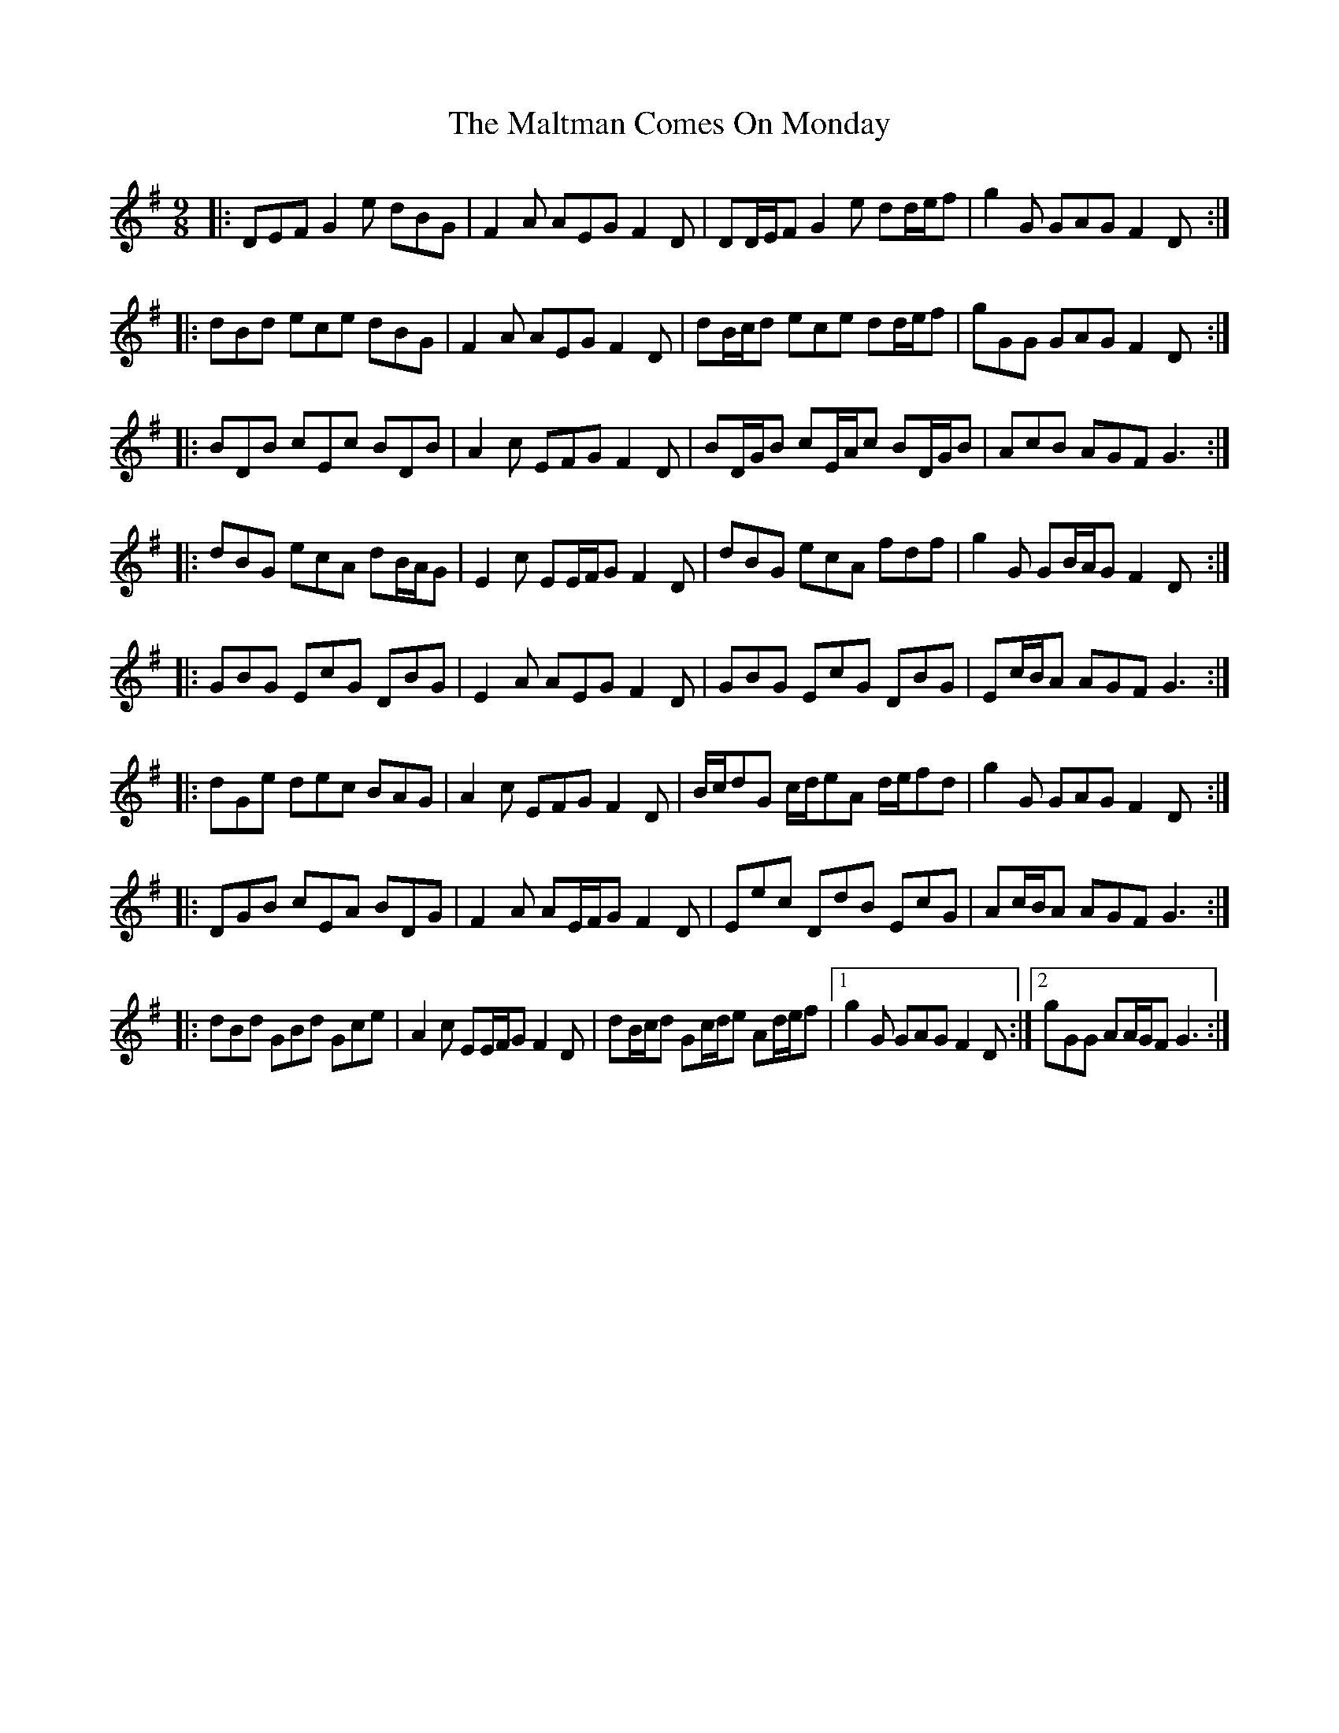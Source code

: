 X: 25225
T: Maltman Comes On Monday, The
R: slip jig
M: 9/8
K: Gmajor
|:DEF G2 e dBG|F2 A AEG F2 D|DD/E/F G2 e dd/e/f|g2 G GAG F2 D:|
|:dBd ece dBG|F2 A AEG F2 D|dB/c/d ece dd/e/f|gGG GAG F2 D:|
|:BDB cEc BDB|A2 c EFG F2 D|BD/G/B cE/A/c BD/G/B|AcB AGF G3:|
|:dBG ecA dB/A/G|E2 c EE/F/G F2 D|dBG ecA fdf|g2 G GB/A/G F2 D:|
|:GBG EcG DBG|E2 A AEG F2 D|GBG EcG DBG|Ec/B/A AGF G3:|
|:dGe dec BAG|A2 c EFG F2 D|B/c/dG c/d/eA d/e/fd|g2 G GAG F2 D:|
|:DGB cEA BDG|F2 A AE/F/G F2 D|Eec DdB EcG|Ac/B/A AGF G3:|
|:dBd GBd Gce|A2 c EE/F/G F2 D|dB/c/d Gc/d/e Ad/e/f|1 g2 G GAG F2 D:|2 gGG AA/G/F G3:|


